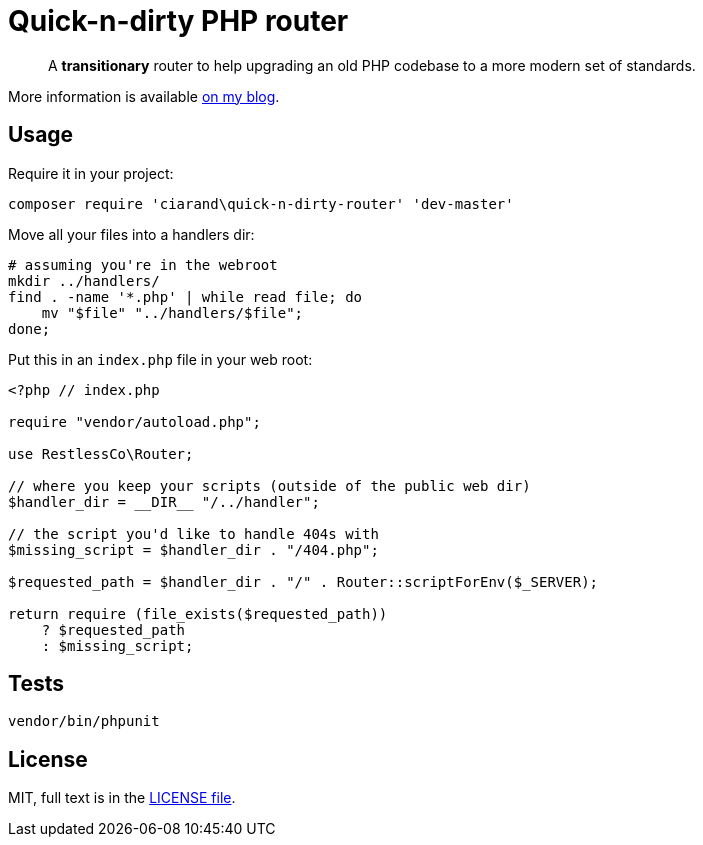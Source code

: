 Quick-n-dirty PHP router
========================

[quote]
A *transitionary* router to help upgrading an old PHP codebase to a more modern
set of standards.

More information is available
http://ciarand.me/posts/refactoring-php-part-1/[on my blog].

Usage
-----

Require it in your project:

[source, bash]
composer require 'ciarand\quick-n-dirty-router' 'dev-master'

Move all your files into a handlers dir:

[source, bash]
----
# assuming you're in the webroot
mkdir ../handlers/
find . -name '*.php' | while read file; do
    mv "$file" "../handlers/$file";
done;
----

Put this in an `index.php` file in your web root:

[source, php]
----
<?php // index.php

require "vendor/autoload.php";

use RestlessCo\Router;

// where you keep your scripts (outside of the public web dir)
$handler_dir = __DIR__ "/../handler";

// the script you'd like to handle 404s with
$missing_script = $handler_dir . "/404.php";

$requested_path = $handler_dir . "/" . Router::scriptForEnv($_SERVER);

return require (file_exists($requested_path))
    ? $requested_path
    : $missing_script;
----

Tests
-----

[source, bash]
vendor/bin/phpunit

License
-------
MIT, full text is in the link:LICENSE[LICENSE file].
